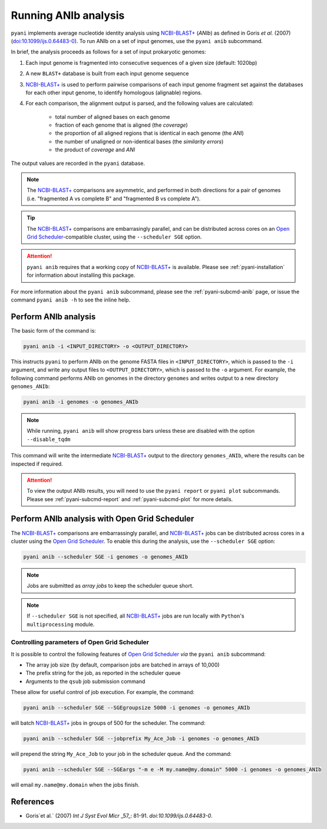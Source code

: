 .. _pyani-run_anib:

=====================
Running ANIb analysis
=====================

``pyani`` implements average nucleotide identity analysis using `NCBI-BLAST+`_ (*ANIb*) as defined in Goris `et al.` (2007) (`doi:10.1099/ijs.0.64483-0`_). To run ANIb on a set of input genomes, use the ``pyani anib`` subcommand.

In brief, the analysis proceeds as follows for a set of input prokaryotic genomes:

1. Each input genome is fragmented into consecutive sequences of a given size (default: 1020bp)
2. A new ``BLAST+`` database is built from each input genome sequence
3. `NCBI-BLAST+`_ is used to perform pairwise comparisons of each input genome fragment set against the databases for each other input genome, to identify homologous (alignable) regions.
4. For each comparison, the alignment output is parsed, and the following values are calculated:

    - total number of aligned bases on each genome
    - fraction of each genome that is aligned (the *coverage*)
    - the proportion of all aligned regions that is identical in each genome (the *ANI*)
    - the number of unaligned or non-identical bases (the *similarity errors*)
    - the product of *coverage* and *ANI*

The output values are recorded in the ``pyani`` database.

.. NOTE::
    The `NCBI-BLAST+`_ comparisons are asymmetric, and performed in both directions for a pair of genomes (i.e. "fragmented A vs complete B" and "fragmented B vs complete A").

.. TIP::
    The `NCBI-BLAST+`_ comparisons are embarrasingly parallel, and can be distributed across cores on an `Open Grid Scheduler`_-compatible cluster, using the ``--scheduler SGE`` option.

.. ATTENTION::
    ``pyani anib`` requires that a working copy of `NCBI-BLAST+`_ is available. Please see :ref:`pyani-installation` for information about installing this package.

For more information about the ``pyani anib`` subcommand, please see the :ref:`pyani-subcmd-anib` page, or issue the command ``pyani anib -h`` to see the inline help.

---------------------
Perform ANIb analysis
---------------------

The basic form of the command is:

.. code-block:: bash

    pyani anib -i <INPUT_DIRECTORY> -o <OUTPUT_DIRECTORY>

This instructs ``pyani`` to perform ANIb on the genome FASTA files in ``<INPUT_DIRECTORY>``, which is passed to the ``-i`` argument, and write any output files to ``<OUTPUT_DIRECTORY>``, which is passed to the ``-o`` argument. For example, the following command performs ANIb on genomes in the directory ``genomes`` and writes output to a new directory ``genomes_ANIb``:

.. code-block:: bash

    pyani anib -i genomes -o genomes_ANIb

.. NOTE::
    While running, ``pyani anib`` will show progress bars unless these are disabled with the option ``--disable_tqdm``

This command will write the intermediate `NCBI-BLAST+`_ output to the directory ``genomes_ANIb``, where the results can be inspected if required.

..
  I am unsure if this is relevant for anib
  .. code-block:: bash

    $ ls genomes_ANIb/
    blastn_output

.. ATTENTION::
    To view the output ANIb results, you will need to use the ``pyani report`` or ``pyani plot`` subcommands. Please see :ref:`pyani-subcmd-report` and :ref:`pyani-subcmd-plot` for more details.

----------------------------------------------
Perform ANIb analysis with Open Grid Scheduler
----------------------------------------------

The `NCBI-BLAST+`_ comparisons are embarrassingly parallel, and `NCBI-BLAST+`_ jobs can be distributed across cores in a cluster using the `Open Grid Scheduler`_. To enable this during the analysis, use the ``--scheduler SGE`` option:

.. code-block:: bash

    pyani anib --scheduler SGE -i genomes -o genomes_ANIb

.. NOTE::
    Jobs are submitted as *array jobs* to keep the scheduler queue short.

.. NOTE::
    If ``--scheduler SGE`` is not specified, all `NCBI-BLAST+`_ jobs are run locally with ``Python``'s ``multiprocessing`` module.

^^^^^^^^^^^^^^^^^^^^^^^^^^^^^^^^^^^^^^^^^^^^^
Controlling parameters of Open Grid Scheduler
^^^^^^^^^^^^^^^^^^^^^^^^^^^^^^^^^^^^^^^^^^^^^

It is possible to control the following features of `Open Grid Scheduler`_ `via` the ``pyani anib`` subcommand:

- The array job size (by default, comparison jobs are batched in arrays of 10,000)
- The prefix string for the job, as reported in the scheduler queue
- Arguments to the ``qsub`` job submission command

These allow for useful control of job execution. For example, the command:

.. code-block:: bash

    pyani anib --scheduler SGE --SGEgroupsize 5000 -i genomes -o genomes_ANIb

will batch `NCBI-BLAST+`_ jobs in groups of 500 for the scheduler. The command:

.. code-block:: bash

    pyani anib --scheduler SGE --jobprefix My_Ace_Job -i genomes -o genomes_ANIb

will prepend the string ``My_Ace_Job`` to your job in the scheduler queue. And the command:

.. code-block:: bash

    pyani anib --scheduler SGE --SGEargs "-m e -M my.name@my.domain" 5000 -i genomes -o genomes_ANIb

will email ``my.name@my.domain`` when the jobs finish.


----------
References
----------

- Goris`et al.` (2007) `Int J Syst Evol Micr` _57_: 81-91. `doi:10.1099/ijs.0.64483-0`.

.. _doi:10.1099/ijs.0.64483-0: https://dx.doi.org/10.1099/ijs.0.64483-0
.. _NCBI-BLAST+: https://blast.ncbi.nlm.nih.gov/Blast.cgi?CMD=Web&PAGE_TYPE=BlastDocs&DOC_TYPE=Download
.. _Open Grid Scheduler: http://gridscheduler.sourceforge.net/
